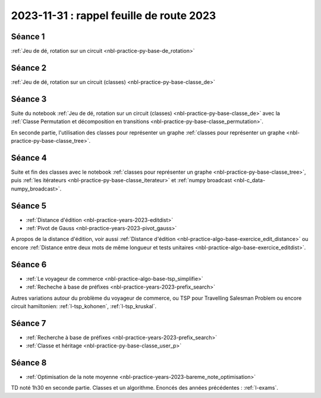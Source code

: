 .. _l-feuille-route-2023:

2023-11-31 : rappel feuille de route 2023
=========================================

Séance 1
++++++++

:ref:`Jeu de dé, rotation sur un circuit <nbl-practice-py-base-de_rotation>`

Séance 2
++++++++

:ref:`Jeu de dé, rotation sur un circuit (classes) <nbl-practice-py-base-classe_de>`

Séance 3
++++++++

Suite du notebook :ref:`Jeu de dé, rotation sur un circuit (classes) <nbl-practice-py-base-classe_de>`
avec la :ref:`Classe Permutation et décomposition en transitions <nbl-practice-py-base-classe_permutation>`.

En seconde partie, l'utilisation des classes pour représenter un graphe 
:ref:`classes pour représenter un graphe <nbl-practice-py-base-classe_tree>`.

Séance 4
++++++++

Suite et fin des classes avec le notebook
:ref:`classes pour représenter un graphe <nbl-practice-py-base-classe_tree>`,
puis :ref:`les itérateurs <nbl-practice-py-base-classe_iterateur>` et
:ref:`numpy broadcast <nbl-c_data-numpy_broadcast>`.

Séance 5
++++++++

* :ref:`Distance d'édition <nbl-practice-years-2023-editdist>`
* :ref:`Pivot de Gauss <nbl-practice-years-2023-pivot_gauss>`

A propos de la distance d'édition, voir aussi
:ref:`Distance d'édition <nbl-practice-algo-base-exercice_edit_distance>` ou encore
:ref:`Distance entre deux mots de même longueur et tests unitaires <nbl-practice-algo-base-exercice_editdist>`.

Séance 6
++++++++

* :ref:`Le voyageur de commerce <nbl-practice-algo-base-tsp_simplifie>`
* :ref:`Recheche à base de préfixes <nbl-practice-years-2023-prefix_search>`

Autres variations autour du problème du voyageur de commerce,
ou TSP pour Travelling Salesman Problem
ou encore circuit hamiltonien: :ref:`l-tsp_kohonen`, :ref:`l-tsp_kruskal`. 

Séance 7
++++++++

* :ref:`Recherche à base de préfixes <nbl-practice-years-2023-prefix_search>`
* :ref:`Classe et héritage <nbl-practice-py-base-classe_user_p>`

Séance 8
++++++++

* :ref:`Optimisation de la note moyenne <nbl-practice-years-2023-bareme_note_optimisation>`

TD noté 1h30 en seconde partie.
Classes et un algorithme.
Enoncés des années précédentes :
:ref:`l-exams`.
